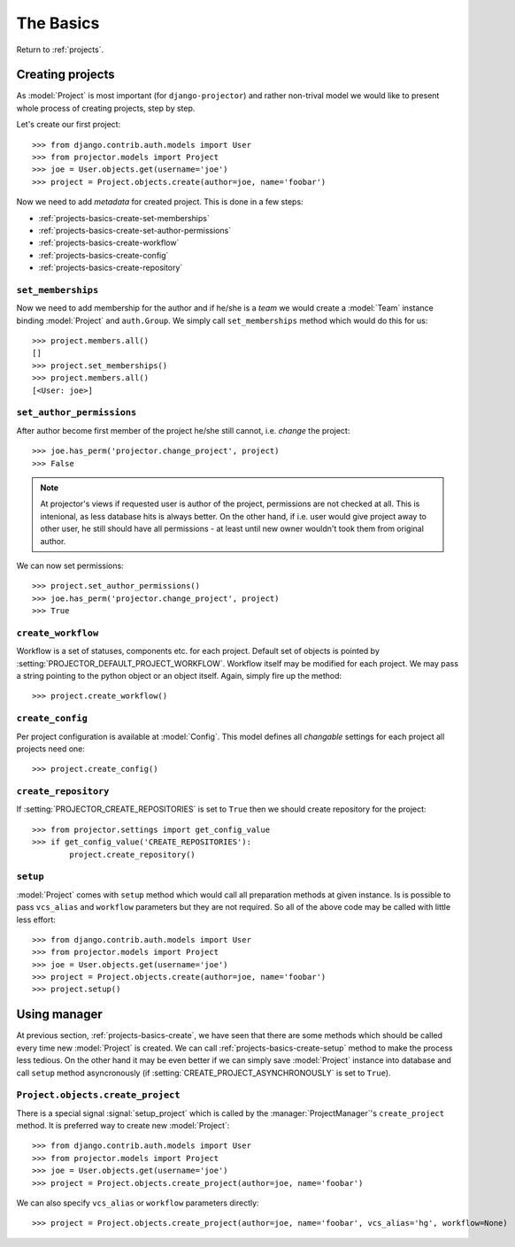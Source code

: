 .. _projects-basics:

==========
The Basics
==========

Return to :ref:`projects`.


.. _projects-basics-create:

Creating projects
=================

As :model:`Project` is most important (for ``django-projector``) and rather
non-trival model we would like to present whole process of creating projects,
step by step. 

Let's create our first project::

    >>> from django.contrib.auth.models import User
    >>> from projector.models import Project
    >>> joe = User.objects.get(username='joe')
    >>> project = Project.objects.create(author=joe, name='foobar')

Now we need to add *metadata* for created project. This is done in a few steps:

- :ref:`projects-basics-create-set-memberships`
- :ref:`projects-basics-create-set-author-permissions`
- :ref:`projects-basics-create-workflow`
- :ref:`projects-basics-create-config`
- :ref:`projects-basics-create-repository`

.. _projects-basics-create-set-memberships:

``set_memberships``
-------------------

Now we need to add membership for the author and if he/she is a *team* we would
create a :model:`Team` instance binding :model:`Project` and ``auth.Group``.
We simply call ``set_memberships`` method which would do this for us::

    >>> project.members.all()
    []
    >>> project.set_memberships()
    >>> project.members.all()
    [<User: joe>]

.. _projects-basics-create-set-author-permissions:

``set_author_permissions``
--------------------------

After author become first member of the project he/she still cannot, i.e.
*change* the project::

    >>> joe.has_perm('projector.change_project', project)
    >>> False

.. note::
   At projector's views if requested user is author of the project, permissions
   are not checked at all. This is intenional, as less database hits is always
   better. On the other hand, if i.e. user would give project away to other
   user, he still should have all permissions - at least until new owner
   wouldn't took them from original author.

We can now set permissions::

    >>> project.set_author_permissions()
    >>> joe.has_perm('projector.change_project', project)
    >>> True

.. _projects-basics-create-workflow:

``create_workflow``
-------------------

Workflow is a set of statuses, components etc. for each project. Default set of
objects is pointed by :setting:`PROJECTOR_DEFAULT_PROJECT_WORKFLOW`. Workflow
itself may be modified for each project. We may pass a string pointing to the
python object or an object itself. Again, simply fire up the method::

    >>> project.create_workflow()


.. _projects-basics-create-config:

``create_config``
-----------------

Per project configuration is available at :model:`Config`. This model defines
all *changable* settings for each project all projects need one::

    >>> project.create_config()

.. _projects-basics-create-repository:

``create_repository``
---------------------

If :setting:`PROJECTOR_CREATE_REPOSITORIES` is set to ``True`` then we should
create repository for the project::

    >>> from projector.settings import get_config_value
    >>> if get_config_value('CREATE_REPOSITORIES'):
            project.create_repository()


.. _projects-basics-create-setup:

``setup``
---------

:model:`Project` comes with ``setup`` method which would call all preparation
methods at given instance. Is is possible to pass ``vcs_alias`` and ``workflow``
parameters but they are not required. So all of the above code may be called
with little less effort::

    >>> from django.contrib.auth.models import User
    >>> from projector.models import Project
    >>> joe = User.objects.get(username='joe')
    >>> project = Project.objects.create(author=joe, name='foobar')
    >>> project.setup()

.. _projects-basics-create-quick:
            
Using manager
=============

At previous section, :ref:`projects-basics-create`, we have seen that there
are some methods which should be called every time new :model:`Project` is
created. We can call :ref:`projects-basics-create-setup` method to make the
process less tedious. On the other hand it may be even better if we can
simply save :model:`Project` instance into database and call ``setup``
method asyncronously (if :setting:`CREATE_PROJECT_ASYNCHRONOUSLY` is set to
``True``).

``Project.objects.create_project``
----------------------------------

There is a special signal :signal:`setup_project` which is called by the
:manager:`ProjectManager`'s ``create_project`` method. It is preferred way
to create new :model:`Project`::

    >>> from django.contrib.auth.models import User
    >>> from projector.models import Project
    >>> joe = User.objects.get(username='joe')
    >>> project = Project.objects.create_project(author=joe, name='foobar')

We can also specify ``vcs_alias`` or ``workflow`` parameters directly::

    >>> project = Project.objects.create_project(author=joe, name='foobar', vcs_alias='hg', workflow=None)

